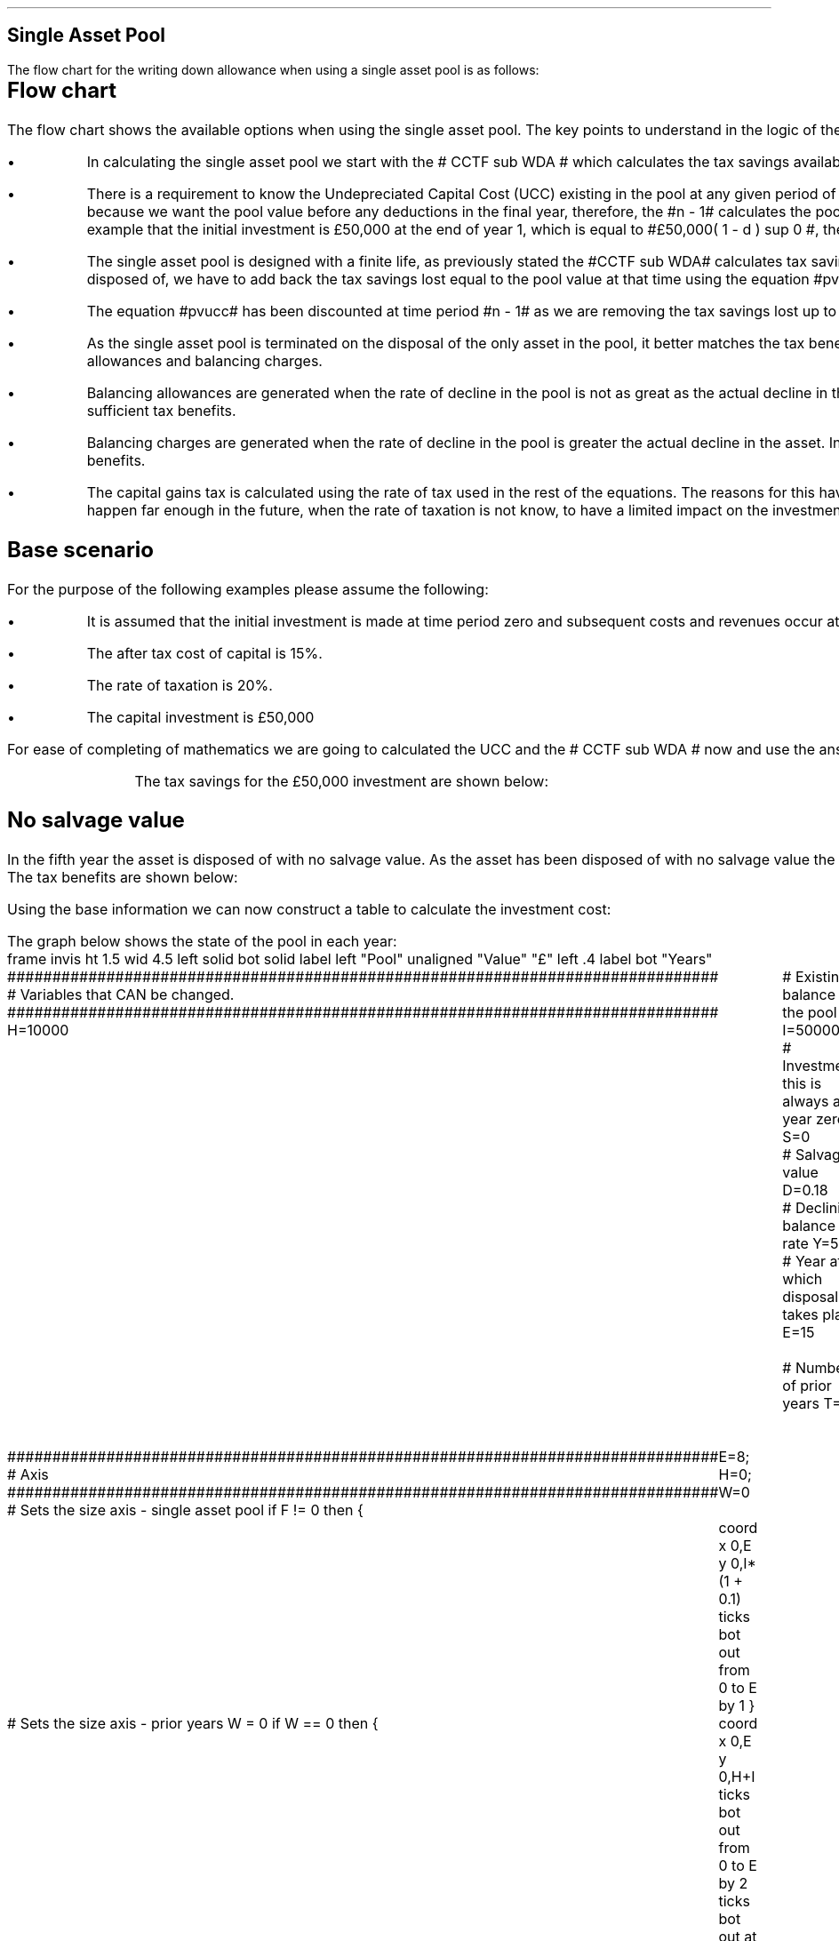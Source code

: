.
.nr HM 0.7i
.
.
.SH 1
Single Asset Pool
.LP
The flow chart for the writing down allowance when using a single asset pool is
as follows:
.
.PS
.ps 7

CCTF: box "#space 0 CC = +- ^I^ left [ ^cctf right ] #" \
width 1.5 height 0.5 rad 0.3
		line down 0.1 at CCTF.s
		task(1.0, 0.3, "Calculate UCC")
		arrow down 0.2

UCC: ellipse "#space 0 ucc #" width 1.3 height 0.5
		line down 0.2
		task(1.8, 0.5, \
		"Increase CC by the PV of the" "tax savings lost equal to the UCC")
		arrow down 0.2 at last box.s

		PVUCC: box "#space 0 pvucc #" width 1.5 height 0.5
		arrow down 0.3 at PVUCC.s

Q1: rhombus(0.5, 0.9) "Is there a salvage value?"
		line left 0.1 at Q1.w
		yes
		line left 1.0
		line down 0.2
		task(1.8, 0.5, "Decrease CC by the PV of the" "salvage value")
		Y1: arrow down 0.3
		line right 0.1 at Q1.e
		no
		line right 1.0
		arrow down 0.45
		TBA: task(1.8, 0.5, "Decrease CC by the PV of the" "Balancing Allowance")
		line left 2.1 at TBA.w
		AR: arrow down 0.3 

BA: box "#space 0  bala #" width 1.1 height 0.6 with .n at AR.end
		line down 0.25 at BA.s
		line right 0.35
		arrow down

SV: box "#space 0 salvage #" width 1.1 height 0.6 with .n at Y1.end
		line down 0.5 at SV.s 
		#task(1.8, 0.5, \
		#"Increase CC by the PV of the" "tax savings lost equal to the UCC")
		#arrow down at last box.s

Q2: rhombus(0.5, 0.9) "Is the salvage value" "equal to the UCC?"
		line right 0.1 at Q2.e
		yes
		Y2: arrow right 0.1
		line down 0.1 at Q2.s 
		no
		N2: arrow down 0.3

Q3: rhombus(0.5, 0.9) "Does the salvage value" "exceed the UCC?"
		line down 0.1 at Q3.s
		no
		line down 0.1
		line right 4.6
		arrow up 4.3
		line right 0.1 at Q3.e
		yes
		line right 0.1
		arrow right 0.2
		task(1.0, 1.0, "Increase CC by the PV" "of the" "Balancing Charge")
		Y3: arrow right 0.3

Fin1: fin with .w at Y2.end


BC: box "#space 0 balc  #" width 1.1 height 0.6 with .w at Y3.end
		arrow up 0.2 at BC.n 

Q4: rhombus(0.5, 0.9) "Does the salvage value" "exceed the investment?"
		line up 0.1 at Q4.n
		yes
		line up 0.1
		TCGT: task(1.5, 0.5,  "Increase CC by the PV of the" "capital gains")
		Y4: arrow up 0.2 at TCGT.n
		line left 0.1 at Q4.w
		no
		line left 0.2
		N4: arrow to Fin1.s

CGT: box "#space 0 cgt #" width 1.1 height 0.6 with .s at Y4.end
		line left 0.25 at CGT.w 
		line down 1.3
		arrow left 0.1

.PE
.SH
Flow chart
.LP
The flow chart shows the available options when using the single asset pool.
The key points to understand in the logic of the flow chart are:
.IP \(bu 3
In calculating the single asset pool we start with the # CCTF sub WDA # which
calculates the tax savings available to infinity.
.IP \(bu 3 
There is a requirement to know the Undepreciated Capital Cost (UCC) existing in
the pool at any given period of time. The equation for the UCC is very simple,
#ucc#. The equation for the UCC is raised to the power of #n -1# because we
want the pool value before any deductions in the final year, therefore, the #n
- 1# calculates the pool value at the end of the year prior to the asset
disposal. Another way at looking at the logic is to notice in our example that the
initial investment is \[Po]50,000 at the end of year 1, which is equal to
#\[Po]50,000( 1 - d ) sup 0 #, therefore, the value in the pool is equal to # I
( 1 - d) sup { n -1 } #.
.IP \(bu 3
The single asset pool is designed with a finite life, as previously stated the
#CCTF sub WDA# calculates tax savings to infinity, which means to establish the
tax savings at any moment in time, typically at the point the asset is disposed
of, we have to add back the tax savings lost equal to the pool value at that
time using the equation #pvucc#. 
.IP \(bu 3
The equation #pvucc# has been discounted at time period #n - 1# as we are
removing the tax savings lost up to the year prior to the disposal of the asset.
.IP \(bu 3
As the single asset pool is terminated on the disposal of the only asset in the
pool, it better matches the tax benefits associated with the capital investment
with the length of ownership of the asset by the use of balancing allowances
and balancing charges.
.IP \(bu 3
Balancing allowances are generated when the rate of decline in the pool is not
as great as the actual decline in the asset. In essence the asset has lost
value faster than mandated by the government and you have not claimed
sufficient tax benefits.
.IP \(bu 3
Balancing charges are generated when the rate of decline in the pool is greater
the actual decline in the asset. In essence the asset has not lost value as
fast as expected by the government and you have claimed to many tax benefits.
.IP \(bu 3
The capital gains tax is calculated using the rate of tax used in the rest of
the equations. The reasons for this have been discussed at the beginning of
this appendix, the basic premise is that the capital gain will typically happen
far enough in the future, when the rate of taxation is not know, to have a
limited impact on the investment cost.
.
.SH
Base scenario
.LP
For the purpose of the following examples please assume the following:
.IP \(bu 3
It is assumed that the initial investment is made at time period zero and
subsequent costs and revenues occur at the ending of the accounting period.
This is the same logic as an ordinary annuity.
.IP \(bu 3
The after tax cost of capital is 15%.
.IP \(bu 3
The rate of taxation is 20%.
.IP \(bu 3
The capital investment is \[Po]50,000
.LP
For ease of completing of mathematics we are going to calculated the UCC and
the # CCTF sub WDA # now and use the answers where required.
.EQ I
CCTF sub WDA lm cctf
=~~
ncctf(0.18, 0.2, 0.15)
=~~
0.8909
.EN
.EQ I
UCC lineup =~~
I(1 -d ) sup { n -1 }
=~~
I(1 - 0.18 ) sup { 5 -1 }
=~~
22,606
.EN
.KS
The tax savings for the \[Po]50,000 investment are shown below:
.TS
tab (#) center;
l c c c c
l c c c c
l c c c c
l n n n n .
_
.sp 5p
#Pool###Pool
#Before#Allowance#Tax Savings#After
Year#Allowances#18%#20%#Allowances
_
1#50,000#9,000#1,800#41,000
2#41,000#7,380#1,476#33,620
3#33,620#6,052#1,210#27,568
4#27,568#4,962#992#22,606
5#22,606##
.T&
l s n n
l s n n . 
#_#_#
Total#31,463#6,292
#_#_#
.TE
.KE
.
.SH 2 
No salvage value
.LP
In the fifth year the asset is disposed of with no salvage value. As the asset
has been disposed of with no salvage value the asset has lost value faster than
expected and the entire value remaining in the pool is the balancing allowance.
The tax benefits are shown below:
.EQ I
"Balancing allowance" lm "Closing balance" times ~^ ( "tax rate" )
.EN
.sp -0.6v
.EQ I
lineup =~~
22,606 times ~^ 0.2
.EN
.sp -0.6v
.EQ I
lineup =~~
\[Po]4,512
.EN
Using the base information we can now construct a table to calculate the
investment cost:
.TS
tab (#) center;
lp-2 cp-2 cp-2 cp-2 cp-2 cp-2 cp-2.
#_#_#_#_#_#_
#CF0#CF1#CF2#CF3#CF4#CF5
.T&
lp-2 
a n n n n n n .
_
CASH FLOWS#
Equipment investment#(50,000)####
Salvage value#####
Tax savings - WDA##1,800#1,476#1,210#992#
Tax savings - BA######4,521
#_#_#_#_#_#_
Total##1,800#1,476#1,210#992#4,521
.sp 3p
.T&
lp-2 l l l l  
a c c c c c 
a n n n n n .
DISCOUNTED CASH FLOW#
Discount factor @15%#1#0.870#0.756#0.658#0.572#0.497
#_#_#_#_#_#_
Present value#(50,000)#1,566#1,116#796#567#2,247
_
Investment cost#\[Po]43,708
_
.TE
.
The graph below shows the state of the pool in each year:
.sp -2
.G1
frame invis ht 1.5 wid 4.5 left solid bot solid
label left "Pool" unaligned "Value" "\[Po]" left .4
label bot "Years" 

###############################################################################
# Variables that CAN be changed.
###############################################################################
H=10000					# Existing balance in the pool
I=50000 				# Investment, this is always at year zero
S=0 						# Salvage value
D=0.18 					# Declining balance rate
Y=5 						# Year at which disposal takes place
E=15 						# End of the time period
W=2 						# Number of prior years
T=1							# 1 = AIA
F=1							# 1 = single asset pool

###############################################################################
# Axis
###############################################################################
# Sets the size axis - single asset pool
if F != 0 then {
	E=8; H=0; W=0
	coord x 0,E y 0,I*(1 + 0.1)
	ticks bot out from 0 to E by 1
}

# Sets the size axis - prior years W = 0 
if W == 0 then {
	coord x 0,E y 0,H+I
	ticks bot out from 0 to E by 2
	ticks bot out at E
} else {
	coord x -W,E y 0,H + I
	ticks bot out from -W to E by 2
	ticks bot out at 0
}

#circle at Y,14321 radius .05 	# For debugging
###############################################################################
# Capital allowance curves
###############################################################################
# $1 = solid or dotted etc
# $2 = from period
# $3 = to period
# $4 = value,  prior years (H), value (v) etc 
# $5 = This value is typically zero but ensures the curve starts at power 0

# Allowance curve calculation
define pa X ( $1 * (1 - D )^( $2 ) )  X

define capcurve X
draw cc $1 thickness 1.5
for i from $2 to $3 by +1 do {
	next cc at i, pa($4,i+$5)
}
X

# Draws straight line before salvage
define flat X
draw ft $1 thickness 1.5
for i from $2 to $3 by +1 do {
	next ft at i,$4
}
X

# Draws a circle at the point on the graph after write down or salvage
define marker X
for i from $1 to $2 by +1 do {
	circle at i,pa($3,i+$4) radius 0.015
}
X

#marker(-W, E, H, W)
#flat(solid, Y-1, Y, S)
###############################################################################
# Colored lines
###############################################################################
# $1 = type - solid, dotted etc
# $2 = color
# $3 = thickness - usually 2.5
# $4 = from x
# $5 = from y
# $6 = to x
# $7 = to y

define coline X
#line solid color "$1" thickness $2 from $3,$4 to $5,$6
line $1 color "$2" thickness $3 from $4,$5 to $6,$7
X

###############################################################################
# Legend
###############################################################################
# Variables for the ledger
lby=(H+I)				#y axis (height)
lbxf=E*0.65			#from x axis
lbxt=E*0.70			#to x axis

# Permanent parts of the ledger.
coline(solid, black, 2.5, lbxf,lby, lbxt,lby)
coline(dotted, black, 2.5, lbxf,lby*0.9, lbxt,lby*0.9)
"Pool value" size -1 ljust at lbxt+0.5,lby
"Pool before change" size -1 ljust at lbxt+0.5,lby*0.9

#$1 = Color
#$2 = Place marker 
#$3 = Description
define legend X
coline(solid, $1, 2.5, lbxf,lby*$2, lbxt,lby*$2)
"$3" size -1 ljust at lbxt+0.5,lby*$2
X

###############################################################################
# Previous years
###############################################################################
if W == 0 then {						# If W = 0 do nothing. Avoids initialisation error.
} else {
	for i from -W to 0 by +1 do
	{
		capcurve(solid, -W, 0, H, W)  #W required to get power to start at 0
	}
}

###############################################################################
# Variables that mark positions on the curves
###############################################################################
# Pool value at year 0 before new investment
t=pa(H,W)

# Pool value after investment at year 0
v=pa(H,W)+I

# Pool value before salvage at year Y
u=pa(v,Y)
ux=pa(v,Y-1)

# Pool value after salvage at year Y
z=pa(v,Y)-S

# Pool value after salvage at year Y-1
zx=ux-S

# Pool value at year Y if AIA is utilised
q=pa(t,Y)

# Pool value at year Y-1 if AIA is utilised
qx=pa(t,Y-1)

# Pool value at year Y if AIA is utilised - after salvage
n=pa(t,Y)-S

# Pool value at year Y-1 if AIA is utilised - after salvage
nx=pa(t,Y-1)-S

###############################################################################
# The graph
###############################################################################
# if AIA = yes && single asset pool = no && salvage = 0
if T == 1 && F == 0 && S == 0 then {
		# Vertical line investment
		coline(solid, blue, 2.5, 0,t, 0,t+I)
		legend(blue, 0.8,New investment)

		# Solid line from year 0 to end
		capcurve(solid, 0, E, t, 0) # line year 0 to Y

} else {
}

# if AIA = yes && single asset pool = no && salvage > 0
if T == 1 && F == 0 && S != 0 then {
		# Vertical line investment
		coline(solid, blue, 2.5, 0,t, 0,t+I)
		legend(blue, 0.8,New investment)

		capcurve(solid, 0, Y-1, t, 0) # line year 0 to Y-1
		flat(solid, Y-1, Y, qx)

		# Draws marker circles   
		if W == 0 then {
			marker(1, Y-1, H, 0)
		} else { 
			marker(-W+1, Y-1, H, W)
		}

		if S <= qx then {
			# circle at Y,n radius .15 	# For debugging
			# Vertical line salvage
			coline(solid, green, 2.5, Y,qx, Y,nx)
			legend(green, 0.7,Salvage value)

			# Declining balance line after salvage year Y to end
			capcurve(solid, Y, E, nx, -Y)

			# Theoretical line after salvage year Y to end
			capcurve(dotted, Y-1, E, qx, -Y+1)

			} else {

				# Vertical line salvage
				coline(solid, green, 2.5, Y,S, Y,0)
				legend(green, 0.7,Salvage value)

				# Vertical line balancing charge
				coline(solid, red, 2.5, Y+(2/12),qx, Y+(2/12),S)
				legend(red, 0.6,Balancing charge)

				# Theoretical line after salvage year Y to end
				capcurve(dotted, Y-1, E, qx, -Y+1)

			}

} else {
}


# if AIA = no && single asset pool = no && salvage = 0
if T == 0 && F == 0 && S == 0 then {
	# Vertical line new investment
	coline(solid, blue, 2.5, 0,t, 0,t+I)
	legend(blue, 0.8,New investment)

	# Solid line Year 0 
	capcurve(solid, 0, E, v, 0)

} else {
}

# if AIA = no && single asset pool = no && salvage > 0
if T == 0 && F == 0 && S != 0 then {
	# Vertical line new investment
	coline(solid, blue, 2.5, 0,t, 0,t+I)
	legend(blue, 0.8,New investment)

	# Solid line Year 0 
	capcurve(solid, 0, Y-1, v, 0)
	flat(solid, Y-1, Y, ux)

		# Draws marker circles.
		if W == 0 then {
			marker(1, Y-1, H+I, 0)
		} else { 
			marker(0, Y-1, v, 0)
		}

		if S <= ux then {
			# circle at Y,n radius .15 	# For debugging
			# Vertical line salvage
			coline(solid, green, 2.5, Y,ux, Y,zx)
			legend(green, 0.7,Salvage value)

			# Declining balance line after salvage year Y to end
			capcurve(solid, Y, E, zx, -Y)

			# Theoretical line after salvage year Y to end
			capcurve(dotted, Y-1, E, ux, -Y+1)

			} else {

				# Vertical line salvage
				coline(solid, green, 2.5, Y,S, Y,0)
				legend(green, 0.7,Salvage value)

				# Vertical line balancing charge
				coline(solid, red, 2.5, Y+0.25,ux, Y+0.25,S)
				legend(red, 0.6,Balancing charge)

				# Theoretical line after salvage year Y to end
				capcurve(dotted, Y-1, E, ux, -Y+1)

			}

} else {
}


# if AIA = no && single asset pool = yes && salvage = 0
#if T == 0 && F == 1 && S == 0 then {
if F == 1 && S == 0 then {
	# Vertical line new investment
	coline(solid, blue, 2.5, 0,t, 0,t+I)
	legend(blue, 0.8,New investment)

	# Solid line Year 0 
	capcurve(solid, 0, Y-1, v, 0)
	flat(solid, Y-1, Y, ux)

	marker(1, Y-1, I, 0)

	coline(solid, orange, 2.5, Y,zx, Y,0)
	legend(orange, 0.7,Balancing allowance)

} else {
}

if F == 1 && S != 0 then {
	# Vertical line new investment
	coline(solid, blue, 2.5, 0,t, 0,t+I)
	legend(blue, 0.8,New investment)

	# Solid line Year 0 
	capcurve(solid, 0, Y-1, v, 0)
	flat(solid, Y-1, Y, ux)

	marker(1, Y-1, I, 0)

		if S <= ux then {
			# circle at Y,n radius .15 	# For debugging
			# Vertical line salvage
			coline(solid, green, 2.5, Y,ux, Y,zx)
			legend(green, 0.7,Salvage value) 

			coline(solid, orange, 2.5, Y,zx, Y,0)
			legend(orange, 0.6,Balancing allowance)


			} else {

				# Vertical line salvage
				coline(solid, green, 2.5, Y,S, Y,0)
				legend(green, 0.7,Salvage value)

				# Vertical line balancing charge
				coline(solid, red, 2.5, Y+(2/12),ux, Y+(2/12),S)
				legend(red, 0.6,Balancing charge)

			}


} else {
}

.G2
.
The graph shows a number of key points:
.IP \(bu 3
There are no prior years as it is a single asset pool.
.IP \(bu 3
Currently the maximum time a single asset pool can be in existence is 8 years.
.IP \(bu 3
As the single asset pool is terminated on the disposal of the asset it matches
the tax benefits with the time period of asset ownership.
.IP \(bu 3
As there is no salvage value the entire value remaining in the pool is paid out
as a balancing allowance in year 5.
.
.SH
Mathematics - no salvage value
.LP
.UL "Investment cost - negative"
.RS
.LP
If the flow chart is followed for the scenario where there is no salvage value
we have the following equation:
.EQ I
"Investment cost" lm 
-I^ left [ cctf right ] 
- pvucc
+ bala
.EN
.
This seems rather a mess, however, it can be simplified by using the #CCTF sub
WDA# where possible. The term # dt over { i + d} # represents the tax savings.
The #CCTF sub WDA# represents the investment less the tax savings, therefore,
we can get back to the cost savings by using #1 - CCTF sub WDA#. We can now
rewrite the equation using the CCTF:
.EQ I
lineup =~~ -I left [ CCTF sub WDA right ]
- UCC [ 1 - CCTF sub WDA ] 
times ~^ 1 over { ( 1 + i ) sup { n -1 } }
+
bala
.EN
We are now going to focus on the second and third terms of the equation. We are
going to start be getting rid of the power of #n -1# in the denominator of the
second term by multiplying the numerator by #( 1 + i )#:
.EQ I
lineup {hphantom {-I left [ CCTF sub WDA right ] +}} 
- { UCC [ 1 - CCTF sub WDA ] ( 1 + i ) }
over { ( 1 + i ) sup n }
+
bala
.EN
In this particular example we know that the salvage value is zero so we adjust
the last term to reflect this by eliminating the # - S#:
.EQ I
lineup {hphantom {-I left [ CCTF sub WDA right ] +}} 
- { UCC [ 1 - CCTF sub WDA ] ( 1 + i ) }
over { ( 1 + i ) sup n }
+
{ t( UCC ) } over { ( 1 + i ) sup  n }
.EN
We can eliminate the negative sign at the beginning of the expression be
reordering the terms:
.EQ I
lineup {hphantom {-I left [ CCTF sub WDA right ] +}} 
{ t( UCC ) } over { ( 1 + i ) sup  n }
- { UCC [ 1 - CCTF sub WDA ] ( 1 + i ) }
over { ( 1 + i ) sup n }
.EN
Add a grouping symbol:
.EQ I
lineup {hphantom {-I left [ CCTF sub WDA right ] +}} 
+ left [ { t( UCC ) } over { ( 1 + i ) sup  n }
- { UCC [ 1 - CCTF sub WDA ] ( 1 + i ) }
over { ( 1 + i ) sup n }
right ]
.EN
We can now factor the UCC:
.EQ I
lineup {hphantom {-I left [ CCTF sub WDA right ] +}} 
+ UCC left [
t over { ( 1 + i ) sup  n }
- { [ 1 - CCTF sub WDA ] ( 1 + i ) }
over { ( 1 + i ) sup n }
right ]
.EN
We can also replace the denominator encompassing the discounting with the
Single Payment Present Worth factor:
.
.EQ I
lineup {hphantom {-I left [ CCTF sub WDA right ] +}} 
+ UCC left [  t - ( 1 - CCTF sub WDA ) ( 1 + i ) right ] 
times ~^
( P/F, %i, n )
.EN
We can now state the equation in full and check the calculation:
.EQ I
"Investment cost" lm
-I^ left [ CCTF sub WDA right ] 
+ UCC left [ t - ( 1 - CCTF sub WDA ) ( 1 + i ) right ] 
times ~^
( P/F, %i, n )
.EN
.sp -0.6v
.EQ I
lineup =~~
-50,000^ left [ 0.8909 right ] 
+ 22,606 left [ 0.2  - ( 1 - 0.8909 ) ( 1 + 0.15 ) right ] 
times ~^
( P/F, 0.15, 5 )
.EN
.sp -0.6v
.EQ I
lineup =~~
-50,000^ left [ 0.8909 right ] 
+ 22,606 left [  0.0745 right ] 
times ~^
( 0.4972 )
.EN
.sp -0.6v
.EQ I
lineup =~~
-44,545
+
838
.EN
.sp -0.6v
.EQ I
lineup =~~
- \[Po]43,707
.EN
.RE
.
.KS
.UL "Investment cost - positive"
.RS
.LP
The investment cost can be converted into a positive value by either
multiplying by -1 or changing the signs of the two terms:
.EQ I
"Investment cost" lm
I^ left [ CCTF sub WDA right ] 
- UCC left [ t - ( 1 - CCTF sub WDA ) ( 1 + i ) right ] 
times ~^
( P/F, %i, n )
.EN
.EQ I
lineup =~~
44,545 - 838
.EN
.sp -0.6v
.EQ I
lineup =~~
\[Po]43,707
.EN
.RE
.KE
.
.SH 2 
Salvage value equal to the UCC
.LP
As the salvage value exactly equals the UCC there is no tax adjustment
required. The depreciation in the pool has exactly matched the depreciation in
the asset.
.lP
Using the base scenario we can now construct a table to calculate the
investment cost:
.TS
tab (#) center;
lp-2 cp-2 cp-2 cp-2 cp-2 cp-2 cp-2.
#_#_#_#_#_#_
#CF0#CF1#CF2#CF3#CF4#CF5
.T&
lp-2 
a n n n n n n .
_
CASH FLOWS#
Equipment investment#(50,000)####
Salvage value######22,606
Tax savings - WDA##1,800#1,476#1,210#992#
Tax savings - BA######
#_#_#_#_#_#_
Total##1,800#1,476#1,210#992#22,606
.sp 3p
.T&
lp-2 l l l l  
a c c c c c 
a n n n n n .
DISCOUNTED CASH FLOW#
Discount factor @15%#1#0.870#0.756#0.658#0.572#0.497
#_#_#_#_#_#_
Present value#(50,000)#1,566#1,116#796#567#11,235
_
Investment cost#(\[Po]34,720)
_
.TE
.
The graph below shows the state of the pool in each year:
.sp -2
.G1
frame invis ht 1.5 wid 4.5 left solid bot solid
label left "Pool" unaligned "Value" "\[Po]" left .4
label bot "Years" 

###############################################################################
# Variables that CAN be changed.
###############################################################################
H=10000					# Existing balance in the pool
I=50000 				# Investment, this is always at year zero
S=99999 				# Salvage value. If set to 99999 then UCC=S in single asset
D=0.18 					# Declining balance rate
Y=5 						# Year at which disposal takes place
E=15 						# End of the time period
W=2 						# Number of prior years
T=1							# 1 = AIA
F=1							# 1 = single asset pool
K=S

###############################################################################
# Axis
###############################################################################
# Sets the size axis - single asset pool
if F != 0 then {
	E=8; H=0; W=0
	coord x 0,E y 0,I*(1 + 0.1)
	ticks bot out from 0 to E by 1
}

# Sets the size axis - prior years W = 0 
if W == 0 then {
	coord x 0,E y 0,H+I
	ticks bot out from 0 to E by 2
	ticks bot out at E
} else {
	coord x -W,E y 0,H + I
	ticks bot out from -W to E by 2
	ticks bot out at 0
}

#circle at Y,14321 radius .05 	# For debugging
###############################################################################
# Capital allowance curves
###############################################################################
# $1 = solid or dotted etc
# $2 = from period
# $3 = to period
# $4 = value,  prior years (H), value (v) etc 
# $5 = This value is typically zero but ensures the curve starts at power 0

# Allowance curve calculation
define pa X ( $1 * (1 - D )^( $2 ) )  X

define capcurve X
draw cc $1 thickness 1.5
for i from $2 to $3 by +1 do {
	next cc at i, pa($4,i+$5)
}
X

# Draws straight line before salvage
define flat X
draw ft $1 thickness 1.5
for i from $2 to $3 by +1 do {
	next ft at i,$4
}
X

# Draws a circle at the point on the graph after write down or salvage
define marker X
for i from $1 to $2 by +1 do {
	circle at i,pa($3,i+$4) radius 0.015
}
X

#marker(-W, E, H, W)
#flat(solid, Y-1, Y, S)
###############################################################################
# Colored lines
###############################################################################
# $1 = type - solid, dotted etc
# $2 = color
# $3 = thickness - usually 2.5
# $4 = from x
# $5 = from y
# $6 = to x
# $7 = to y

define coline X
#line solid color "$1" thickness $2 from $3,$4 to $5,$6
line $1 color "$2" thickness $3 from $4,$5 to $6,$7
X

###############################################################################
# Legend
###############################################################################
# Variables for the ledger
lby=(H+I)				#y axis (height)
lbxf=E*0.65			#from x axis
lbxt=E*0.70			#to x axis

# Permanent parts of the ledger.
coline(solid, black, 2.5, lbxf,lby, lbxt,lby)
coline(dotted, black, 2.5, lbxf,lby*0.9, lbxt,lby*0.9)
"Pool value" size -1 ljust at lbxt+0.5,lby
"Pool before change" size -1 ljust at lbxt+0.5,lby*0.9

#$1 = Color
#$2 = Place marker 
#$3 = Description
define legend X
coline(solid, $1, 2.5, lbxf,lby*$2, lbxt,lby*$2)
"$3" size -1 ljust at lbxt+0.5,lby*$2
X

###############################################################################
# Previous years
###############################################################################
if W == 0 then {						# If W = 0 do nothing. Avoids initialisation error.
} else {
	for i from -W to 0 by +1 do
	{
		capcurve(solid, -W, 0, H, W)  #W required to get power to start at 0
	}
}

###############################################################################
# Variables that mark positions on the curves
###############################################################################
# Pool value at year 0 before new investment
t=pa(H,W)

# Pool value after investment at year 0
v=pa(H,W)+I

# Pool value before salvage at year Y
u=pa(v,Y)
ux=pa(v,Y-1)

# Pool value after salvage at year Y
z=pa(v,Y)-S

# Pool value after salvage at year Y-1
zx=ux-S

# Pool value at year Y if AIA is utilised
q=pa(t,Y)

# Pool value at year Y-1 if AIA is utilised
qx=pa(t,Y-1)

# Pool value at year Y if AIA is utilised - after salvage
n=pa(t,Y)-S

# Pool value at year Y-1 if AIA is utilised - after salvage
nx=pa(t,Y-1)-S

###############################################################################
# The graph
###############################################################################
# if AIA = yes && single asset pool = no && salvage = 0
if T == 1 && F == 0 && S == 0 then {
		# Vertical line investment
		coline(solid, blue, 2.5, 0,t, 0,t+I)
		legend(blue, 0.8,New investment)

		# Solid line from year 0 to end
		capcurve(solid, 0, E, t, 0) # line year 0 to Y

} else {
}

# if AIA = yes && single asset pool = no && salvage > 0
if T == 1 && F == 0 && S != 0 then {
		# Vertical line investment
		coline(solid, blue, 2.5, 0,t, 0,t+I)
		legend(blue, 0.8,New investment)

		capcurve(solid, 0, Y-1, t, 0) # line year 0 to Y-1
		flat(solid, Y-1, Y, qx)

		# Draws marker circles   
		if W == 0 then {
			marker(1, Y-1, H, 0)
		} else { 
			marker(-W+1, Y-1, H, W)
		}

		if S <= qx then {
			# circle at Y,n radius .15 	# For debugging
			# Vertical line salvage
			coline(solid, green, 2.5, Y,qx, Y,nx)
			legend(green, 0.7,Salvage value)

			# Declining balance line after salvage year Y to end
			capcurve(solid, Y, E, nx, -Y)

			# Theoretical line after salvage year Y to end
			capcurve(dotted, Y-1, E, qx, -Y+1)

			} else {

				# Vertical line salvage
				coline(solid, green, 2.5, Y,S, Y,0)
				legend(green, 0.7,Salvage value)

				# Vertical line balancing charge
				coline(solid, red, 2.5, Y+(2/12),qx, Y+(2/12),S)
				legend(red, 0.6,Balancing charge)

				# Theoretical line after salvage year Y to end
				capcurve(dotted, Y-1, E, qx, -Y+1)

			}

} else {
}


# if AIA = no && single asset pool = no && salvage = 0
if T == 0 && F == 0 && S == 0 then {
	# Vertical line new investment
	coline(solid, blue, 2.5, 0,t, 0,t+I)
	legend(blue, 0.8,New investment)

	# Solid line Year 0 
	capcurve(solid, 0, E, v, 0)

} else {
}

# if AIA = no && single asset pool = no && salvage > 0
if T == 0 && F == 0 && S != 0 then {
	# Vertical line new investment
	coline(solid, blue, 2.5, 0,t, 0,t+I)
	legend(blue, 0.8,New investment)

	# Solid line Year 0 
	capcurve(solid, 0, Y-1, v, 0)
	flat(solid, Y-1, Y, ux)

		# Draws marker circles.
		if W == 0 then {
			marker(1, Y-1, H+I, 0)
		} else { 
			marker(0, Y-1, v, 0)
		}

		if S <= ux then {
			# circle at Y,n radius .15 	# For debugging
			# Vertical line salvage
			coline(solid, green, 2.5, Y,ux, Y,zx)
			legend(green, 0.7,Salvage value)

			# Declining balance line after salvage year Y to end
			capcurve(solid, Y, E, zx, -Y)

			# Theoretical line after salvage year Y to end
			capcurve(dotted, Y-1, E, ux, -Y+1)

			} else {

				# Vertical line salvage
				coline(solid, green, 2.5, Y,S, Y,0)
				legend(green, 0.7,Salvage value)

				# Vertical line balancing charge
				coline(solid, red, 2.5, Y+0.25,ux, Y+0.25,S)
				legend(red, 0.6,Balancing charge)

				# Theoretical line after salvage year Y to end
				capcurve(dotted, Y-1, E, ux, -Y+1)

			}

} else {
}


# if AIA = no && single asset pool = yes && salvage = 0
if F == 1 && S == 0 then {
	# Vertical line new investment
	coline(solid, blue, 2.5, 0,t, 0,t+I)
	legend(blue, 0.8,New investment)

	# Solid line Year 0 
	capcurve(solid, 0, Y-1, v, 0)
	flat(solid, Y-1, Y, ux)

	marker(1, Y-1, I, 0)

	coline(solid, orange, 2.5, Y,zx, Y,0)
	legend(orange, 0.7,Balancing allowance)

} else {
}

if F == 1 && S != 0 then {
	# Vertical line new investment
	coline(solid, blue, 2.5, 0,t, 0,t+I)
	legend(blue, 0.8,New investment)

	# Solid line Year 0 
	capcurve(solid, 0, Y-1, v, 0)
	flat(solid, Y-1, Y, ux)

	marker(1, Y-1, I, 0)

		#circle at Y,ux radius .05 	# For debugging
	
		if S < ux && S != 99999 then {

			# circle at Y,n radius .15 	# For debugging
			# Vertical line salvage
			coline(solid, green, 2.5, Y,ux, Y,zx)
			legend(green, 0.7,Salvage value) 

			coline(solid, orange, 2.5, Y,zx, Y,0)
			legend(orange, 0.6,Balancing allowance)

			} else {
			}

		if S > ux && S != 99999 then {
				# Vertical line salvage
				coline(solid, green, 2.5, Y,S, Y,0)
				legend(green, 0.7,Salvage value)

				# Vertical line balancing charge
				coline(solid, red, 2.5, Y+(2/12),ux, Y+(2/12),S)
				legend(red, 0.6,Balancing charge)
			} else {
			}

		if S == 99999 then {
				# Vertical line salvage
				coline(solid, green, 2.5, Y,ux, Y,0)
				legend(green, 0.7,Salvage value)
			} else {
			}

} else {
}

.G2
.
The graph shows a number of key points:
.IP \(bu 3
There are no prior years as it is a single asset pool.
.IP \(bu 3
Currently the maximum time a single asset pool can be in existence is 8 years.
.IP \(bu 3
As the single asset pool is terminated on the disposal of the asset it matches
the tax benefits with the time period of asset ownership.
.IP \(bu 3
As the salvage value exactly matches the UCC there is neither a balancing
allowance or a balancing charge in year 5.
.
.SH
Mathematics - equal to UCC
.LP
.UL "Investment cost - negative"
.RS
.LP
If the flow chart is followed for the scenario where the salvage value is equal
to the UCC we have the following equation:
.EQ I
"Investment cost" lm 
-I^ left [ cctf right ] 
- pvucc
+ salvage
.EN
We have previously shown in the section on the mathematics when there is no
salvage value that this can be rewritten as: 
.EQ I
lineup =~~ -I left [ CCTF sub WDA right ]
- UCC [ 1 - CCTF sub WDA ] 
times ~^ 1 over { ( 1 + i ) sup { n -1 } }
+
salvage
.EN
We can again multiply the second term by #1 + i # to remove the power # n -1 #
in the denominator:
.EQ I
lineup {hphantom {-I left [ CCTF sub WDA right ] +}} 
- { UCC [ 1 - CCTF sub WDA ] ( 1 + i ) }
over { ( 1 + i ) sup n }
+
salvage
.EN
We can again eliminate the negative sign at the beginning of the expression be
reordering the terms:
.EQ I
lineup {hphantom {-I left [ CCTF sub WDA right ] +}} 
+ salvage
- { UCC [ 1 - CCTF sub WDA ] ( 1 + i ) }
over { ( 1 + i ) sup n }
.EN
Group the terms:
.EQ I
lineup {hphantom {-I left [ CCTF sub WDA right ] +}} 
+ left [ salvage
- { UCC [ 1 - CCTF sub WDA ] ( 1 + i ) }
over { ( 1 + i ) sup n }
right ]
.EN
Lastly we can replace the common denominator with the Single Payment Present
Worth factor:
.EQ I
lineup {hphantom {-I left [ CCTF sub WDA right ] +}} 
+ left [ S - { UCC [ 1 - CCTF sub WDA ] ( 1 + i ) } right ]
times ~^ 
( P/F, %i, n )
.EN
We can now state the equation in full and check the calculation.
.EQ I
"Investment cost" lm
-I^ left [ CCTF sub WDA right ] 
+ left [ S - { UCC [ 1 - CCTF sub WDA ] ( 1 + i ) } right ]
times ~^ 
( P/F, %i, n )
.EN
.sp -0.6v
.EQ I
lineup =~~
-50,000^ left [ 0.8909 right ] 
+ left [ 22,606 -22,606 ( 1 - 0.8909 ) ( 1 + 0.15 ) right ] 
times ~^
( P/F, 0.15, 5 )
.EN
.sp -0.6v
.EQ I
lineup =~~
-50,000^ left [ 0.8909 right ] 
+ left [ 22,606 - 2,836 right ] 
times ~^
( 0.4972 )
.EN
.sp -0.6v
.EQ I
lineup =~~
-44,545
+
9,830
.EN
.sp -0.6v
.EQ I
lineup =~~
- \[Po]34,715
.EN
.RE
.
.UL "Investment cost - positive"
.RS
.LP
The investment cost can be converted into a positive value by either
multiplying by -1 or changing the signs of the two terms:
.EQ I
"Investment cost" lm
I^ left [ CCTF sub WDA right ] 
- left [ S - { UCC [ 1 - CCTF sub WDA ] ( 1 + i ) } right ]
times ~^ 
( P/F, %i, n )
.EN
.sp -0.6v
.EQ I
lineup =~~
44,545 - 9,830
.EN
.sp -0.6v
.EQ I
lineup =~~
\[Po]34,715
.EN
.RE
.
.SH 2
Salvage value less than the UCC
.LP
As the salvage value is less than the UCC there will be a balancing allowance
equal to the difference between the salvage value and the UCC. In this example
we are going to state that the salvage value is \[Po]13,000 and occurs in year
5.
.EQ I
"Balancing allowance" lm "UCC - Salvage" times ~^ ( "tax rate" )
.EN
.sp -0.6v
.EQ I
lineup =~~
(22,606 - 13,000) times ~^ 0.2
.EN
.sp -0.6v
.EQ I
lineup =~~
\[Po]1,921
.EN
.KS
Using the base scenario we can now construct a table to calculate the
investment cost:
.TS
tab (#) center;
lp-2 cp-2 cp-2 cp-2 cp-2 cp-2 cp-2.
#_#_#_#_#_#_
#CF0#CF1#CF2#CF3#CF4#CF5
.T&
lp-2 
a n n n n n n .
_
CASH FLOWS#
Equipment investment#(50,000)####
Salvage value######13,000
Tax savings - WDA##1,800#1,476#1,210#992#
Tax savings - BA######1,921
#_#_#_#_#_#_
Total##1,800#1,476#1,210#992#14,921
.sp 3p
.T&
lp-2 l l l l  
a c c c c c 
a n n n n n .
DISCOUNTED CASH FLOW#
Discount factor @15%#1#0.870#0.756#0.658#0.572#0.497
#_#_#_#_#_#_
Present value#(50,000)#1,566#1,116#796#567#7,416
_
Investment cost#(\[Po]38,539)
_
.TE
.KE
.
The graph below shows the state of the pool in each year:
.sp -2
.G1
frame invis ht 1.5 wid 4.5 left solid bot solid
label left "Pool" unaligned "Value" "\[Po]" left .4
label bot "Years" 

###############################################################################
# Variables that CAN be changed.
###############################################################################
H=10000					# Existing balance in the pool
I=50000 				# Investment, this is always at year zero
S=13000 				# Salvage value. If set to 99999 then UCC=S in single asset
D=0.18 					# Declining balance rate
Y=5 						# Year at which disposal takes place
E=15 						# End of the time period
W=2 						# Number of prior years
T=1							# 1 = AIA
F=1							# 1 = single asset pool
K=S

###############################################################################
# Axis
###############################################################################
# Sets the size axis - single asset pool
if F != 0 then {
	E=8; H=0; W=0
	coord x 0,E y 0,I*(1 + 0.1)
	ticks bot out from 0 to E by 1
}

# Sets the size axis - prior years W = 0 
if W == 0 then {
	coord x 0,E y 0,H+I
	ticks bot out from 0 to E by 2
	ticks bot out at E
} else {
	coord x -W,E y 0,H + I
	ticks bot out from -W to E by 2
	ticks bot out at 0
}

#circle at Y,14321 radius .05 	# For debugging
###############################################################################
# Capital allowance curves
###############################################################################
# $1 = solid or dotted etc
# $2 = from period
# $3 = to period
# $4 = value,  prior years (H), value (v) etc 
# $5 = This value is typically zero but ensures the curve starts at power 0

# Allowance curve calculation
define pa X ( $1 * (1 - D )^( $2 ) )  X

define capcurve X
draw cc $1 thickness 1.5
for i from $2 to $3 by +1 do {
	next cc at i, pa($4,i+$5)
}
X

# Draws straight line before salvage
define flat X
draw ft $1 thickness 1.5
for i from $2 to $3 by +1 do {
	next ft at i,$4
}
X

# Draws a circle at the point on the graph after write down or salvage
define marker X
for i from $1 to $2 by +1 do {
	circle at i,pa($3,i+$4) radius 0.015
}
X

#marker(-W, E, H, W)
#flat(solid, Y-1, Y, S)
###############################################################################
# Colored lines
###############################################################################
# $1 = type - solid, dotted etc
# $2 = color
# $3 = thickness - usually 2.5
# $4 = from x
# $5 = from y
# $6 = to x
# $7 = to y

define coline X
#line solid color "$1" thickness $2 from $3,$4 to $5,$6
line $1 color "$2" thickness $3 from $4,$5 to $6,$7
X

###############################################################################
# Legend
###############################################################################
# Variables for the ledger
lby=(H+I)				#y axis (height)
lbxf=E*0.65			#from x axis
lbxt=E*0.70			#to x axis

# Permanent parts of the ledger.
coline(solid, black, 2.5, lbxf,lby, lbxt,lby)
coline(dotted, black, 2.5, lbxf,lby*0.9, lbxt,lby*0.9)
"Pool value" size -1 ljust at lbxt+0.5,lby
"Pool before change" size -1 ljust at lbxt+0.5,lby*0.9

#$1 = Color
#$2 = Place marker 
#$3 = Description
define legend X
coline(solid, $1, 2.5, lbxf,lby*$2, lbxt,lby*$2)
"$3" size -1 ljust at lbxt+0.5,lby*$2
X

###############################################################################
# Previous years
###############################################################################
if W == 0 then {						# If W = 0 do nothing. Avoids initialisation error.
} else {
	for i from -W to 0 by +1 do
	{
		capcurve(solid, -W, 0, H, W)  #W required to get power to start at 0
	}
}

###############################################################################
# Variables that mark positions on the curves
###############################################################################
# Pool value at year 0 before new investment
t=pa(H,W)

# Pool value after investment at year 0
v=pa(H,W)+I

# Pool value before salvage at year Y
u=pa(v,Y)
ux=pa(v,Y-1)

# Pool value after salvage at year Y
z=pa(v,Y)-S

# Pool value after salvage at year Y-1
zx=ux-S

# Pool value at year Y if AIA is utilised
q=pa(t,Y)

# Pool value at year Y-1 if AIA is utilised
qx=pa(t,Y-1)

# Pool value at year Y if AIA is utilised - after salvage
n=pa(t,Y)-S

# Pool value at year Y-1 if AIA is utilised - after salvage
nx=pa(t,Y-1)-S

###############################################################################
# The graph
###############################################################################
# if AIA = yes && single asset pool = no && salvage = 0
if T == 1 && F == 0 && S == 0 then {
		# Vertical line investment
		coline(solid, blue, 2.5, 0,t, 0,t+I)
		legend(blue, 0.8,New investment)

		# Solid line from year 0 to end
		capcurve(solid, 0, E, t, 0) # line year 0 to Y

} else {
}

# if AIA = yes && single asset pool = no && salvage > 0
if T == 1 && F == 0 && S != 0 then {
		# Vertical line investment
		coline(solid, blue, 2.5, 0,t, 0,t+I)
		legend(blue, 0.8,New investment)

		capcurve(solid, 0, Y-1, t, 0) # line year 0 to Y-1
		flat(solid, Y-1, Y, qx)

		# Draws marker circles   
		if W == 0 then {
			marker(1, Y-1, H, 0)
		} else { 
			marker(-W+1, Y-1, H, W)
		}

		if S <= qx then {
			# circle at Y,n radius .15 	# For debugging
			# Vertical line salvage
			coline(solid, green, 2.5, Y,qx, Y,nx)
			legend(green, 0.7,Salvage value)

			# Declining balance line after salvage year Y to end
			capcurve(solid, Y, E, nx, -Y)

			# Theoretical line after salvage year Y to end
			capcurve(dotted, Y-1, E, qx, -Y+1)

			} else {

				# Vertical line salvage
				coline(solid, green, 2.5, Y,S, Y,0)
				legend(green, 0.7,Salvage value)

				# Vertical line balancing charge
				coline(solid, red, 2.5, Y+(2/12),qx, Y+(2/12),S)
				legend(red, 0.6,Balancing charge)

				# Theoretical line after salvage year Y to end
				capcurve(dotted, Y-1, E, qx, -Y+1)

			}

} else {
}


# if AIA = no && single asset pool = no && salvage = 0
if T == 0 && F == 0 && S == 0 then {
	# Vertical line new investment
	coline(solid, blue, 2.5, 0,t, 0,t+I)
	legend(blue, 0.8,New investment)

	# Solid line Year 0 
	capcurve(solid, 0, E, v, 0)

} else {
}

# if AIA = no && single asset pool = no && salvage > 0
if T == 0 && F == 0 && S != 0 then {
	# Vertical line new investment
	coline(solid, blue, 2.5, 0,t, 0,t+I)
	legend(blue, 0.8,New investment)

	# Solid line Year 0 
	capcurve(solid, 0, Y-1, v, 0)
	flat(solid, Y-1, Y, ux)

		# Draws marker circles.
		if W == 0 then {
			marker(1, Y-1, H+I, 0)
		} else { 
			marker(0, Y-1, v, 0)
		}

		if S <= ux then {
			# circle at Y,n radius .15 	# For debugging
			# Vertical line salvage
			coline(solid, green, 2.5, Y,ux, Y,zx)
			legend(green, 0.7,Salvage value)

			# Declining balance line after salvage year Y to end
			capcurve(solid, Y, E, zx, -Y)

			# Theoretical line after salvage year Y to end
			capcurve(dotted, Y-1, E, ux, -Y+1)

			} else {

				# Vertical line salvage
				coline(solid, green, 2.5, Y,S, Y,0)
				legend(green, 0.7,Salvage value)

				# Vertical line balancing charge
				coline(solid, red, 2.5, Y+0.25,ux, Y+0.25,S)
				legend(red, 0.6,Balancing charge)

				# Theoretical line after salvage year Y to end
				capcurve(dotted, Y-1, E, ux, -Y+1)

			}

} else {
}


# if AIA = no && single asset pool = yes && salvage = 0
if F == 1 && S == 0 then {
	# Vertical line new investment
	coline(solid, blue, 2.5, 0,t, 0,t+I)
	legend(blue, 0.8,New investment)

	# Solid line Year 0 
	capcurve(solid, 0, Y-1, v, 0)
	flat(solid, Y-1, Y, ux)

	marker(1, Y-1, I, 0)

	coline(solid, orange, 2.5, Y,zx, Y,0)
	legend(orange, 0.7,Balancing allowance)

} else {
}

if F == 1 && S != 0 then {
	# Vertical line new investment
	coline(solid, blue, 2.5, 0,t, 0,t+I)
	legend(blue, 0.8,New investment)

	# Solid line Year 0 
	capcurve(solid, 0, Y-1, v, 0)
	flat(solid, Y-1, Y, ux)

	marker(1, Y-1, I, 0)

		#circle at Y,ux radius .05 	# For debugging
	
		if S < ux && S != 99999 then {

			# circle at Y,n radius .15 	# For debugging
			# Vertical line salvage
			coline(solid, green, 2.5, Y,ux, Y,zx)
			legend(green, 0.7,Salvage value) 

			coline(solid, orange, 2.5, Y,zx, Y,0)
			legend(orange, 0.6,Balancing allowance)

			} else {
			}

		if S > ux && S != 99999 then {
				# Vertical line salvage
				coline(solid, green, 2.5, Y,S, Y,0)
				legend(green, 0.7,Salvage value)

				# Vertical line balancing charge
				coline(solid, red, 2.5, Y+(2/12),ux, Y+(2/12),S)
				legend(red, 0.6,Balancing charge)
			} else {
			}

		if S == 99999 then {
				# Vertical line salvage
				coline(solid, green, 2.5, Y,ux, Y,0)
				legend(green, 0.7,Salvage value)
			} else {
			}

} else {
}

.G2
.
The graph shows a number of key points:
.IP \(bu 3
There are no prior years as it is a single asset pool.
.IP \(bu 3
Currently the maximum time a single asset pool can be in existence is 8 years.
.IP \(bu 3
As the single asset pool is terminated on the disposal of the asset it matches
the tax benefits with the time period of asset ownership.
.IP \(bu 3
As the salvage value is less than the UCC there is a balancing allowance in
year 5.
.
.SH
Mathematics - salvage value less than UCC
.LP
.UL "Investment cost - negative"
.RS
.LP
If the flow chart is followed for the scenario where there is no salvage value
we have the following equation:
.EQ I
"Investment cost" lm 
-I^ left [ cctf right ] 
- pvucc
+ salvage
+ bala
.EN
We have previously shown how we can use the #CCTF sub WDA# and remove the power
#n - 1# in the denominator to simplify the expression:
.EQ I
lineup {hphantom {-I left [ CCTF sub WDA right ] +}} 
- { UCC [ 1 - CCTF sub WDA ] ( 1 + i ) }
over { ( 1 + i ) sup n }
+
salvage
+
bala
.EN
Add the grouping symbol:
.EQ I
lineup {hphantom {-I left [ CCTF sub WDA right ] +}} 
+ left ( - { UCC [ 1 - CCTF sub WDA ] ( 1 + i ) }
over { ( 1 + i ) sup n }
+
salvage
+
bala
right ) 
.EN
We can factor the denominator and replace it with the Single Payment Present
Worth factor:
.EQ I
lineup {hphantom {-I left [ CCTF sub WDA right ] +}} 
+ left (
-  UCC [ 1 - CCTF sub WDA ] ( 1 + i ) 
+ S
+ t(UCC - S) 
right )
times ~^
( P/F, %i, n )
.EN
Distribute the #t# through the numerator of the last term:
.EQ I
lineup {hphantom {-I left [ CCTF sub WDA right ] +}} 
+ left (
-  UCC [ 1 - CCTF sub WDA ] ( 1 + i ) 
+ S
+ t(UCC) 
-S(t)
right )
times ~^
( P/F, %i, n )
.EN
We will now reorder the terms:
.EQ I
lineup {hphantom {-I left [ CCTF sub WDA right ] +}} 
left (
S
-S(t)
+ t(UCC) 
-  UCC [ 1 - CCTF sub WDA ] ( 1 + i ) 
right )
times ~^
( P/F, %i, n )
.EN
We can now factor the #S#:
.EQ I
lineup {hphantom {-I left [ CCTF sub WDA right ] +}} 
left ( 
S left ( 1 - t right )
+ t(UCC) 
-  UCC [ 1 - CCTF sub WDA ] ( 1 + i ) 
right )
times ~^
( P/F, %i, n )
.EN
Add a grouping symbol around the terms containing #UCC#:
.EQ I
lineup {hphantom {-I left [ CCTF sub WDA right ] +}} 
left ( 
S left ( 1 - t right )
+
left [
t(UCC) 
- UCC [ 1 - CCTF sub WDA ] ( 1 + i ) 
right ]
right )
times ~^
( P/F, %i, n )
.EN
Factor out the #UCC#:
.EQ I
lineup {hphantom {-I left [ CCTF sub WDA right ] +}} 
left ( 
S left ( 1 - t right )
+
UCC left [ t - ( 1 - CCTF sub WDA ) ( 1 + i ) right ]
right ) 
times ~^
( P/F, %i, n )
.EN
We can now state the equation in full and check the calculation.
.EQ I
"Investment cost" lm
-I^ left [ CCTF sub WDA right ] 
+
left [ 
S left ( 1 - t right )
+
UCC left ( t - ( 1 - CCTF sub WDA ) ( 1 + i ) right )
right ] 
times ~^
( P/F, %i, n )
.EN
.sp -0.6v
.EQ I
lineup =~~
-50,000^ left [ 0.8909 right ] 
.EN
.sp -0.6v
.EQ I
lineup {hphantom {=~~~~~~~~~}} +
left ( 
13,000 left ( 1 - 0.2 right )
+
22,606 left [ 0.2 - ( 1 - 0.8909 ) ( 1 + 0.15 ) right ]
right ) 
times ~^
( P/F, 0.15, 5 )
.EN
.sp -0.6v
.EQ I
lineup =~~
-50,000^ left [ 0.8909 right ] 
+ left [ 10,400 + 1,685 right ] 
times ~^
( 0.4972 )
.EN
.sp -0.6v
.EQ I
lineup =~~
-44,545
+
6,008
.EN
.sp -0.6v
.EQ I
lineup =~~
-\[Po]38,537
.EN
.RE
.
.UL "Investment cost - positive"
.RS
.LP
The investment cost can be converted into a positive value by either
multiplying by -1 or changing the signs of the two terms:
.EQ I
"Investment cost" lm
I^ left [ CCTF sub WDA right ] 
-
left [ 
S left ( 1 - t right )
+
UCC left ( t - ( 1 - CCTF sub WDA ) ( 1 + i ) right )
right ] 
times ~^
( P/F, %i, n )
.EN
.sp -0.6v
.EQ I
lineup =~~
44,545 - 6,008
.EN
.sp -0.6v
.EQ I
lineup =~~
\[Po]38,537
.EN
.RE
.
.SH 2
Salvage greater than the UCC
.LP
In this instance the salvage value is greater than the UCC causing there to be
a balancing charge. The balancing charge is equal to the difference between the
salvage value and the UCC. In this scenario the salvage value is \[Po]25,000 in
year 5.
.EQ I
"Balancing charge" lm "Salvage - UCC" times ~^ ( "tax rate" )
.EN
.sp -0.6v
.EQ I
lineup =~~
(25,000 - 22,606) times ~^ 0.2
.EN
.sp -0.6v
.EQ I
lineup =~~
\[Po]479
.EN
Using the base scenario we can now construct a table to calculate the
investment cost:
.TS
tab (#) center;
lp-2 cp-2 cp-2 cp-2 cp-2 cp-2 cp-2.
#_#_#_#_#_#_
#CF0#CF1#CF2#CF3#CF4#CF5
.T&
lp-2 
a n n n n n n .
_
CASH FLOWS#
Equipment investment#(50,000)####
Salvage value######25,000
Tax savings - WDA##1,800#1,476#1,210#992#
Tax charge - BC######(479)
#_#_#_#_#_#_
Total##1,800#1,476#1,210#992#24,521
.sp 3p
.T&
lp-2 l l l l  
a c c c c c 
a n n n n n .
DISCOUNTED CASH FLOW#
Discount factor @15%#1#0.870#0.756#0.658#0.572#0.497
#_#_#_#_#_#_
Present value#(50,000)#1,566#1,116#796#567#12,187
_
Investment cost#(\[Po]33,768)
_
.TE
.
.KS
The graph below shows the state of the pool in each year:
.sp -2
.G1
frame invis ht 1.5 wid 4.5 left solid bot solid
label left "Pool" unaligned "Value" "\[Po]" left .4
label bot "Years" 

###############################################################################
# Variables that CAN be changed.
###############################################################################
H=10000					# Existing balance in the pool
I=50000 				# Investment, this is always at year zero
S=25000 				# Salvage value. If set to 99999 then UCC=S in single asset
D=0.18 					# Declining balance rate
Y=5 						# Year at which disposal takes place
E=15 						# End of the time period
W=2 						# Number of prior years
T=1							# 1 = AIA
F=1							# 1 = single asset pool
K=S

###############################################################################
# Axis
###############################################################################
# Sets the size axis - single asset pool
if F != 0 then {
	E=8; H=0; W=0
	coord x 0,E y 0,I*(1 + 0.1)
	ticks bot out from 0 to E by 1
}

# Sets the size axis - prior years W = 0 
if W == 0 then {
	coord x 0,E y 0,H+I
	ticks bot out from 0 to E by 2
	ticks bot out at E
} else {
	coord x -W,E y 0,H + I
	ticks bot out from -W to E by 2
	ticks bot out at 0
}

#circle at Y,14321 radius .05 	# For debugging
###############################################################################
# Capital allowance curves
###############################################################################
# $1 = solid or dotted etc
# $2 = from period
# $3 = to period
# $4 = value,  prior years (H), value (v) etc 
# $5 = This value is typically zero but ensures the curve starts at power 0

# Allowance curve calculation
define pa X ( $1 * (1 - D )^( $2 ) )  X

define capcurve X
draw cc $1 thickness 1.5
for i from $2 to $3 by +1 do {
	next cc at i, pa($4,i+$5)
}
X

# Draws straight line before salvage
define flat X
draw ft $1 thickness 1.5
for i from $2 to $3 by +1 do {
	next ft at i,$4
}
X

# Draws a circle at the point on the graph after write down or salvage
define marker X
for i from $1 to $2 by +1 do {
	circle at i,pa($3,i+$4) radius 0.015
}
X

#marker(-W, E, H, W)
#flat(solid, Y-1, Y, S)
###############################################################################
# Colored lines
###############################################################################
# $1 = type - solid, dotted etc
# $2 = color
# $3 = thickness - usually 2.5
# $4 = from x
# $5 = from y
# $6 = to x
# $7 = to y

define coline X
#line solid color "$1" thickness $2 from $3,$4 to $5,$6
line $1 color "$2" thickness $3 from $4,$5 to $6,$7
X

###############################################################################
# Legend
###############################################################################
# Variables for the ledger
lby=(H+I)				#y axis (height)
lbxf=E*0.65			#from x axis
lbxt=E*0.70			#to x axis

# Permanent parts of the ledger.
coline(solid, black, 2.5, lbxf,lby, lbxt,lby)
coline(dotted, black, 2.5, lbxf,lby*0.9, lbxt,lby*0.9)
"Pool value" size -1 ljust at lbxt+0.5,lby
"Pool before change" size -1 ljust at lbxt+0.5,lby*0.9

#$1 = Color
#$2 = Place marker 
#$3 = Description
define legend X
coline(solid, $1, 2.5, lbxf,lby*$2, lbxt,lby*$2)
"$3" size -1 ljust at lbxt+0.5,lby*$2
X

###############################################################################
# Previous years
###############################################################################
if W == 0 then {						# If W = 0 do nothing. Avoids initialisation error.
} else {
	for i from -W to 0 by +1 do
	{
		capcurve(solid, -W, 0, H, W)  #W required to get power to start at 0
	}
}

###############################################################################
# Variables that mark positions on the curves
###############################################################################
# Pool value at year 0 before new investment
t=pa(H,W)

# Pool value after investment at year 0
v=pa(H,W)+I

# Pool value before salvage at year Y
u=pa(v,Y)
ux=pa(v,Y-1)

# Pool value after salvage at year Y
z=pa(v,Y)-S

# Pool value after salvage at year Y-1
zx=ux-S

# Pool value at year Y if AIA is utilised
q=pa(t,Y)

# Pool value at year Y-1 if AIA is utilised
qx=pa(t,Y-1)

# Pool value at year Y if AIA is utilised - after salvage
n=pa(t,Y)-S

# Pool value at year Y-1 if AIA is utilised - after salvage
nx=pa(t,Y-1)-S

###############################################################################
# The graph
###############################################################################
# if AIA = yes && single asset pool = no && salvage = 0
if T == 1 && F == 0 && S == 0 then {
		# Vertical line investment
		coline(solid, blue, 2.5, 0,t, 0,t+I)
		legend(blue, 0.8,New investment)

		# Solid line from year 0 to end
		capcurve(solid, 0, E, t, 0) # line year 0 to Y

} else {
}

# if AIA = yes && single asset pool = no && salvage > 0
if T == 1 && F == 0 && S != 0 then {
		# Vertical line investment
		coline(solid, blue, 2.5, 0,t, 0,t+I)
		legend(blue, 0.8,New investment)

		capcurve(solid, 0, Y-1, t, 0) # line year 0 to Y-1
		flat(solid, Y-1, Y, qx)

		# Draws marker circles   
		if W == 0 then {
			marker(1, Y-1, H, 0)
		} else { 
			marker(-W+1, Y-1, H, W)
		}

		if S <= qx then {
			# circle at Y,n radius .15 	# For debugging
			# Vertical line salvage
			coline(solid, green, 2.5, Y,qx, Y,nx)
			legend(green, 0.7,Salvage value)

			# Declining balance line after salvage year Y to end
			capcurve(solid, Y, E, nx, -Y)

			# Theoretical line after salvage year Y to end
			capcurve(dotted, Y-1, E, qx, -Y+1)

			} else {

				# Vertical line salvage
				coline(solid, green, 2.5, Y,S, Y,0)
				legend(green, 0.7,Salvage value)

				# Vertical line balancing charge
				coline(solid, red, 2.5, Y+(2/12),qx, Y+(2/12),S)
				legend(red, 0.6,Balancing charge)

				# Theoretical line after salvage year Y to end
				capcurve(dotted, Y-1, E, qx, -Y+1)

			}

} else {
}


# if AIA = no && single asset pool = no && salvage = 0
if T == 0 && F == 0 && S == 0 then {
	# Vertical line new investment
	coline(solid, blue, 2.5, 0,t, 0,t+I)
	legend(blue, 0.8,New investment)

	# Solid line Year 0 
	capcurve(solid, 0, E, v, 0)

} else {
}

# if AIA = no && single asset pool = no && salvage > 0
if T == 0 && F == 0 && S != 0 then {
	# Vertical line new investment
	coline(solid, blue, 2.5, 0,t, 0,t+I)
	legend(blue, 0.8,New investment)

	# Solid line Year 0 
	capcurve(solid, 0, Y-1, v, 0)
	flat(solid, Y-1, Y, ux)

		# Draws marker circles.
		if W == 0 then {
			marker(1, Y-1, H+I, 0)
		} else { 
			marker(0, Y-1, v, 0)
		}

		if S <= ux then {
			# circle at Y,n radius .15 	# For debugging
			# Vertical line salvage
			coline(solid, green, 2.5, Y,ux, Y,zx)
			legend(green, 0.7,Salvage value)

			# Declining balance line after salvage year Y to end
			capcurve(solid, Y, E, zx, -Y)

			# Theoretical line after salvage year Y to end
			capcurve(dotted, Y-1, E, ux, -Y+1)

			} else {

				# Vertical line salvage
				coline(solid, green, 2.5, Y,S, Y,0)
				legend(green, 0.7,Salvage value)

				# Vertical line balancing charge
				coline(solid, red, 2.5, Y+0.25,ux, Y+0.25,S)
				legend(red, 0.6,Balancing charge)

				# Theoretical line after salvage year Y to end
				capcurve(dotted, Y-1, E, ux, -Y+1)

			}

} else {
}


# if AIA = no && single asset pool = yes && salvage = 0
if F == 1 && S == 0 then {
	# Vertical line new investment
	coline(solid, blue, 2.5, 0,t, 0,t+I)
	legend(blue, 0.8,New investment)

	# Solid line Year 0 
	capcurve(solid, 0, Y-1, v, 0)
	flat(solid, Y-1, Y, ux)

	marker(1, Y-1, I, 0)

	coline(solid, orange, 2.5, Y,zx, Y,0)
	legend(orange, 0.7,Balancing allowance)

} else {
}

if F == 1 && S != 0 then {
	# Vertical line new investment
	coline(solid, blue, 2.5, 0,t, 0,t+I)
	legend(blue, 0.8,New investment)

	# Solid line Year 0 
	capcurve(solid, 0, Y-1, v, 0)
	flat(solid, Y-1, Y, ux)

	marker(1, Y-1, I, 0)

		#circle at Y,ux radius .05 	# For debugging
	
		if S < ux && S != 99999 then {

			# circle at Y,n radius .15 	# For debugging
			# Vertical line salvage
			coline(solid, green, 2.5, Y,ux, Y,zx)
			legend(green, 0.7,Salvage value) 

			coline(solid, orange, 2.5, Y,zx, Y,0)
			legend(orange, 0.6,Balancing allowance)

			} else {
			}

		if S > ux && S != 99999 then {
				# Vertical line salvage
				coline(solid, green, 2.5, Y,S, Y,0)
				legend(green, 0.7,Salvage value)

				# Vertical line balancing charge
				coline(solid, red, 2.5, Y+(2/12),ux, Y+(2/12),S)
				legend(red, 0.6,Balancing charge)
			} else {
			}

		if S == 99999 then {
				# Vertical line salvage
				coline(solid, green, 2.5, Y,ux, Y,0)
				legend(green, 0.7,Salvage value)
			} else {
			}

} else {
}

.G2
.KE
.
The graph shows a number of key points:
.IP \(bu 3
There are no prior years as it is a single asset pool.
.IP \(bu 3
Currently the maximum time a single asset pool can be in existence is 8 years.
.IP \(bu 3
As the single asset pool is terminated on the disposal of the asset it matches
the tax benefits with the time period of asset ownership.
.IP \(bu 3
As the salvage exceeds the UCC there is a balancing charge in year 5. The
balancing charge is shown as the short red vertical line perpendicular to the
line of the pool value.
.
.SH
Mathematics - salvage value greater than UCC
.LP
.UL "Investment cost - negative"
.RS
.LP
If the flow chart is followed for the scenario where the salvage value exceeds
the UCC we have the following equation:
.EQ I
"Investment cost" lm 
-I^ left [ cctf right ] 
- pvucc
+ salvage
- balc
.EN
We have previously shown how we can use the #CCTF sub WDA# and remove the power
#n - 1# in the denominator to simplify the expression:
.EQ I
lineup {hphantom {-I left [ CCTF sub WDA right ] +}} 
- { UCC [ 1 - CCTF sub WDA ] ( 1 + i ) }
over { ( 1 + i ) sup n }
+
salvage
-
balc
.EN
Distribute the #t# through the numerator of the last term:
.EQ I
lineup {hphantom {-I left [ CCTF sub WDA right ] +}} 
- { UCC [ 1 - CCTF sub WDA ] ( 1 + i ) }
over { ( 1 + i ) sup n }
+
salvage
-
S(t) over { ( 1 + i ) sup n }
-
-UCC(t) over { ( 1 + i ) sup n } \(dg
.EN
.FS
\(dg If you do not eliminate the fraction in the last term by factoring the # (
1 + i ) sup n # this transformation becomes very error prone. Fractions have 3
signs. The sign of the numerator, the sign of the denominator and the sign of
the fraction.  These fractions are all equivalent: # + +6 over +3 = +(+3) = 3#
#  + -6 over -2 = +(+3) = 3 #   #- -6 over +2 = -(-3) = 3# #- +6 over -2 =
-(-3) = 3#. It can be seen that any of the fractions can be transformed into
another by changing 2 of the 3 signs. In this particular transformation, as a
fraction, # - { t(S -UCC)} over { ( 1 + i ) sup n }# the #t# is positive and
the fraction negative, giving the fraction #S(t) over { ( 1 + i ) sup n } -
-UCC(t) over { ( 1 + i ) sup n }#. If the fraction had been eliminated first
the factoring would have been far easier # -t(S -UCC) = -S(t) + UCC(t) #. We
do, in the end, get to the same place but have to change the sign of the
fraction in the next step.
.FE
We are going to change the signs of the fraction in the final term:
.EQ I
lineup {hphantom {-I left [ CCTF sub WDA right ] +}} 
- { UCC [ 1 - CCTF sub WDA ] ( 1 + i ) }
over { ( 1 + i ) sup n }
+
salvage
-
S(t) over { ( 1 + i ) sup n }
+
UCC(t) over { ( 1 + i ) sup n }
.EN
We will now reorder the terms:
.EQ I
lineup {hphantom {-I left [ CCTF sub WDA right ] +}} 
+
salvage
-
S(t) over { ( 1 + i ) sup n }
+
UCC(t) over { ( 1 + i ) sup n }
- { UCC [ 1 - CCTF sub WDA ] ( 1 + i ) }
over { ( 1 + i ) sup n }
.EN
.KS
We can now factor the numerators where possible:
.EQ I
lineup {hphantom {-I left [ CCTF sub WDA right ] +}} 
+
{ S left ( 1 - t right ) } 
over { ( 1 + i ) sup n }
+
{ UCC left ( t - [ 1 - CCTF sub WDA ] ( 1 + i ) right ) }
over { ( 1 + i ) sup n }
.EN
.KE
Add a grouping symbol:
.EQ I
lineup {hphantom {-I left [ CCTF sub WDA right ] +}} 
+ left [ 
{ S left ( 1 - t right ) } 
over { ( 1 + i ) sup n }
+
{ UCC left ( t - [ 1 - CCTF sub WDA ] ( 1 + i ) right ) }
over { ( 1 + i ) sup n }
right ]
.EN
We can factor the denominator and replace it with the Single Payment Present
Worth factor:
.EQ I
lineup {hphantom {-I left [ CCTF sub WDA right ] +}} 
+
left [ 
S left ( 1 - t right )
+
UCC left ( t - [ 1 - CCTF sub WDA ] ( 1 + i ) right )
right ]
times ~^
( P/F, %i, n )
.EN
We can now state the equation in full and check the calculation:
.EQ I
"Investment cost" lm
-I^ left [ CCTF sub WDA right ] 
+
left [ 
S left ( 1 - t right )
+
UCC left ( t - ( 1 - CCTF sub WDA ) ( 1 + i ) right )
right ] 
times ~^
( P/F, %i, n )
.EN
.sp -0.6v
.EQ I
lineup =~~
-50,000^ left [ 0.8909 right ] 
.EN
.sp -0.6v
.EQ I
lineup {hphantom {=~~~~~~~~~}} +
left ( 
25,000 left ( 1 - 0.2 right )
+
22,606 left [ 0.2 - ( 1 - 0.8909 ) ( 1 + 0.15 ) right ]
right ) 
times ~^
( P/F, 0.15, 5 )
.EN
.sp -0.6v
.EQ I
lineup =~~
-50,000^ left [ 0.8909 right ] 
+ left [ 20,000 + 1,685 right ] 
times ~^
( 0.4972 )
.EN
.sp -0.6v
.EQ I
lineup =~~
-44,545
+
10,782
.EN
.sp -0.6v
.EQ I
lineup =~~
-\[Po]33,763
.EN
.RE
.
.UL "Investment cost - positive"
.RS
.LP
The investment cost can be converted into a positive value by either
multiplying by -1 or changing the signs of the two terms:
.EQ I
"Investment cost" lm
I^ left [ CCTF sub WDA right ] 
-
left [ 
S left ( 1 - t right )
+
UCC left ( t - ( 1 - CCTF sub WDA ) ( 1 + i ) right )
right ] 
times ~^
( P/F, %i, n )
.EN
.sp -0.6v
.EQ I
lineup =~~
44,545 - 10,782
.EN
.sp -0.6v
.EQ I
lineup =~~
\[Po]33,763
.EN
.RE
.
.SH 
Why are the equations with balancing adjustments the same?
.LP
You may have noticed that the result of the transformations where there is a
salvage value and a balancing adjustment result in the same equation, shown
below:
.EQ I
"Investment cost" lm
-I^ left [ CCTF sub WDA right ] 
+
left [ 
S left ( 1 - t right )
+
UCC left ( t - ( 1 - CCTF sub WDA ) ( 1 + i ) right )
right ] 
times ~^
( P/F, %i, n )
.EN
The only difference in the two investment cost equations before we transformed
them was in the final terms. The two equations are shown below:
.EQ I
"Cost, balancing allowance" lm 
-I^ left [ cctf right ] 
- pvucc
+ salvage
+ bala
.EN

.EQ I
"Cost, balancing charge" lineup =~~
-I^ left [ cctf right ] 
- pvucc
+ salvage
- balc
.EN
The only difference in the two equations is in the final term:
.EQ I
+ bala
.EN
vs:
.EQ I
- balc
.EN
.KS
We will now remove the denominators for simplicity and distribute the #t#:
.EQ I
+ t(UCC - S) 
lm
+UCC(t) -S(t)
.EN
.EQ I
- t(S - UCC)
lineup =~~
-S(t) + UCC(t)
.EN
.sp -0.6v
.EQ I
lineup =~~
+ UCC(t) -S(t) 
.EN
As we can see above both the balancing adjustments can be transformed into the
same expression.
.KE
.
.SH 2
Salvage greater than the UCC with a capital gain
.LP
In this instance the salvage value is greater than the UCC causing there to be
a balancing charge and the salvage value also exceeds the initial investment
triggering a capital gains charge. As previously stated we are going to use the
same rate of taxation through out the equation to calculate the capital gains
tax.
.LP
In this scenario the salvage value is \[Po]60,000 and the asset disposal occurs
in year 5.
.EQ I
"Balancing charge" lm ("Salvage - UCC") times ~^ ( "tax rate" )
.EN
.sp -0.6v
.EQ I
lineup =~~
(60,000 - 22,606) times ~^ 0.2
.EN
.sp -0.6v
.EQ I
lineup =~~
\[Po]7,479
.EN
.
.EQ I
"Capital gains" lm ("Salvage - I") times ~^ ( "tax rate" )
.EN
.sp -0.6v
.EQ I
lineup =~~
(60,000 - 50,000) times ~^ 0.2
.EN
.sp -0.6v
.EQ I
lineup =~~
\[Po]2,000
.EN
Using the base information we can now construct a table to calculate the
investment cost:
.TS
tab (#) center;
lp-2 cp-2 cp-2 cp-2 cp-2 cp-2 cp-2.
#_#_#_#_#_#_
#CF0#CF1#CF2#CF3#CF4#CF5
.T&
lp-2 
a n n n n n n .
_
CASH FLOWS#
Equipment investment#(50,000)####
Salvage value######60,000
Tax savings - WDA##1,800#1,476#1,210#992#
Tax charge - BC######(7,479)
Capital gains######(2,000)
#_#_#_#_#_#_
Total##1,800#1,476#1,210#992#50,521
.sp 3p
.T&
lp-2 l l l l  
a c c c c c 
a n n n n n .
DISCOUNTED CASH FLOW#
Discount factor @15%#1#0.870#0.756#0.658#0.572#0.497
#_#_#_#_#_#_
Present value#(50,000)#1,566#1,116#796#567#25,109
_
Investment cost#(\[Po]20,846)
_
.TE
There is no graph for this part and we are simply going to crack on with the
equations:
.
.SH
Mathematics - salvage value greater than UCC and a capital gain
.LP
.UL "Investment cost - negative"
.RS
.LP
If we follow the flow chart we have the following equation:
.EQ I
IC\(dg lm 
-I^ left [ cctf right ] 
- pvucc
+ salvage
+ balc
- cgt
.EN
.FS
\(dg I have had to replace the words "Investment cost" with #IC# to avoid
problems with the line length.
.FE
We have previously shown how we can use the #CCTF sub WDA# and remove the power
#n - 1# in the denominator to simplify the expression:
.EQ I
lineup {hphantom {-I left [ CCTF sub WDA right ] +}} 
- { UCC [ 1 - CCTF sub WDA ] ( 1 + i ) }
over { ( 1 + i ) sup n }
+ salvage
- balc
- cgt
.EN
Add a grouping symbol:
.EQ I
lineup {hphantom {-I left [ CCTF sub WDA right ] +}} 
+ left [ 
- { UCC [ 1 - CCTF sub WDA ] ( 1 + i ) }
over { ( 1 + i ) sup n }
+ salvage
- balc
- cgt
right ]
.EN
We can factor the denominator and replace it with the Single Payment Present
Worth factor:
.EQ I
lineup {hphantom {-I left [ CCTF sub WDA right ] +}} 
+ left [ 
- { UCC [ 1 - CCTF sub WDA ] ( 1 + i ) }
+ S
- t(S - UCC)
- t(S - I )
right ]
times ~^
( P/F, %i, n )
.EN
Distribute #t# through the last two terms:
.EQ I
lineup {hphantom {-I left [ CCTF sub WDA right ] +}} 
+ left [ 
- { UCC [ 1 - CCTF sub WDA ] ( 1 + i ) }
+ S
-S(t) + UCC(t)
-S(t) + I(t)
right ]
times ~^
( P/F, %i, n )
.EN
Reorder the terms:
.EQ I
lineup {hphantom {-I left [ CCTF sub WDA right ] +}} 
+ left [ 
+ S
+ UCC(t)
- { UCC [ 1 - CCTF sub WDA ] ( 1 + i ) }
+ I(t)
-S(t)
-S(t)
right ]
times ~^
( P/F, %i, n )
.EN
There is no write answer to the order of the terms. I have organised them to
suit the form of the equation that I want. I am now going to add some grouping
symbols:
.EQ I
lineup {hphantom {-I left [ CCTF sub WDA right ] +}} 
+ left [ 
S
+ left (
UCC(t) - { UCC [ 1 - CCTF sub WDA ] ( 1 + i ) }
right )
+ left ( I(t) -S(t) -S(t) right ) right ]
times ~^
( P/F, %i, n )
.EN
Factor the #UCC#:
.EQ I
lineup {hphantom {-I left [ CCTF sub WDA right ] +}} 
+ left [ 
S
+ UCC left (
t - [ 1 - CCTF sub WDA ] ( 1 + i )
right )
+ left ( I(t) -S(t) -S(t) right ) right ]
times ~^
( P/F, %i, n )
.EN
Before we factor out the #t# it is worth noticing that the result will be
negative. The salvage value is greater than the investment. To remove the
requirement to add a negative number we are going to change the sign outside
the bracket which will result in the terms inside the bracketing changing their
signs.
.EQ I
lineup {hphantom {-I left [ CCTF sub WDA right ] +}} 
+ left [ 
S
+ UCC left (
t - [ 1 - CCTF sub WDA ] ( 1 + i )
right )
- left ( -I(t) +S(t) +S(t) right ) right ]
times ~^
( P/F, %i, n )
.EN
We can now reorder and collect the terms to remove the negative sign and reduce
the number of terms:
.EQ I
lineup {hphantom {-I left [ CCTF sub WDA right ] +}} 
+ left [ 
S
+ UCC left (
t - [ 1 - CCTF sub WDA ] ( 1 + i )
right )
- left ( 2S(t) - I(t) right ) right ]
times ~^
( P/F, %i, n )
.EN
We can now factor out the #t#:
.EQ I
lineup {hphantom {-I left [ CCTF sub WDA right ] +}} 
+ left [ 
S
+ UCC left (
t - [ 1 - CCTF sub WDA ] ( 1 + i )
right )
- t left ( 2S - I right ) right ]
times ~^
( P/F, %i, n )
.EN
We can now state the equation in full and check the calculation:
.EQ I
IC lm
-I^ left [ CCTF sub WDA right ] 
+ left [ 
S
+ UCC left (
t - [ 1 - CCTF sub WDA ] ( 1 + i )
right )
- t left ( 2S - I right ) right ]
times ~^
( P/F, %i, n )
.EN
.sp -0.6v
.EQ I
lineup =~~
-50,000^ left [ 0.8909 right ] 
.EN
.sp -0.6v
.EQ I
lineup {hphantom { =~~ }} 
+ left [ 
60,000
+ 22,606 left (
0.2 - [ 1 - 0.8909 ] ( 1 + 0.15 )
right )
- 0.2 left ( 2(60,000) - 50,000 right ) right ]
times ~^
( P/F, 0.15, 5 )
.EN
.sp -0.6v
.EQ I
lineup =~~
-50,000^ left [ 0.8909 right ] 
+ left [ 60,000 + 1,685 - 14,000 right ] 
times ~^
( 0.4972 )
.EN
.sp -0.6v
.EQ I
lineup =~~
-44,545 + 23,709
.EN
.sp -0.6v
.EQ I
lineup =~~
-\[Po]20,836
.EN
.RE
.
.UL "Investment cost - positive"
.RS
.LP
The investment cost can be converted into a positive value by either
multiplying by -1 or changing the signs of the two terms:
.EQ I
IC lm
I^ left [ CCTF sub WDA right ] 
- left [ 
S
+ UCC left (
t - [ 1 - CCTF sub WDA ] ( 1 + i )
right )
- t left ( 2S - I right ) right ]
times ~^
( P/F, %i, n )
.EN
.sp -0.6v
.EQ I
lineup =~~
44,545 - 23,709
.EN
.sp -0.6v
.EQ I
lineup =~~
\[Po]20,836
.EN
.RE
